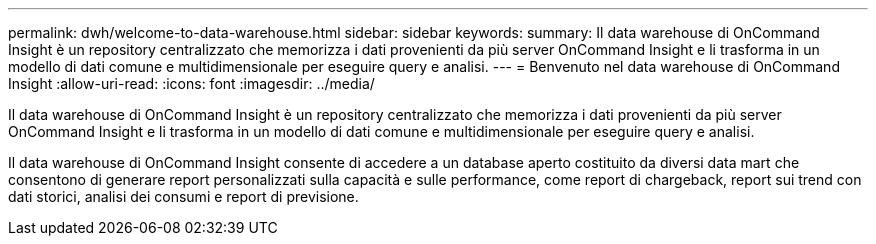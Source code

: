 ---
permalink: dwh/welcome-to-data-warehouse.html 
sidebar: sidebar 
keywords:  
summary: Il data warehouse di OnCommand Insight è un repository centralizzato che memorizza i dati provenienti da più server OnCommand Insight e li trasforma in un modello di dati comune e multidimensionale per eseguire query e analisi. 
---
= Benvenuto nel data warehouse di OnCommand Insight
:allow-uri-read: 
:icons: font
:imagesdir: ../media/


[role="lead"]
Il data warehouse di OnCommand Insight è un repository centralizzato che memorizza i dati provenienti da più server OnCommand Insight e li trasforma in un modello di dati comune e multidimensionale per eseguire query e analisi.

Il data warehouse di OnCommand Insight consente di accedere a un database aperto costituito da diversi data mart che consentono di generare report personalizzati sulla capacità e sulle performance, come report di chargeback, report sui trend con dati storici, analisi dei consumi e report di previsione.
